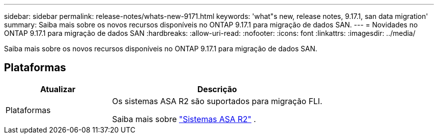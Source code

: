 ---
sidebar: sidebar 
permalink: release-notes/whats-new-9171.html 
keywords: 'what"s new, release notes, 9.17.1, san data migration' 
summary: Saiba mais sobre os novos recursos disponíveis no ONTAP 9.17.1 para migração de dados SAN. 
---
= Novidades no ONTAP 9.17.1 para migração de dados SAN
:hardbreaks:
:allow-uri-read: 
:nofooter: 
:icons: font
:linkattrs: 
:imagesdir: ../media/


[role="lead"]
Saiba mais sobre os novos recursos disponíveis no ONTAP 9.17.1 para migração de dados SAN.



== Plataformas

[cols="2,4"]
|===
| Atualizar | Descrição 


| Plataformas  a| 
Os sistemas ASA R2 são suportados para migração FLI.

Saiba mais sobre link:https://docs.netapp.com/us-en/asa-r2/get-started/learn-about.html["Sistemas ASA R2"^] .

|===